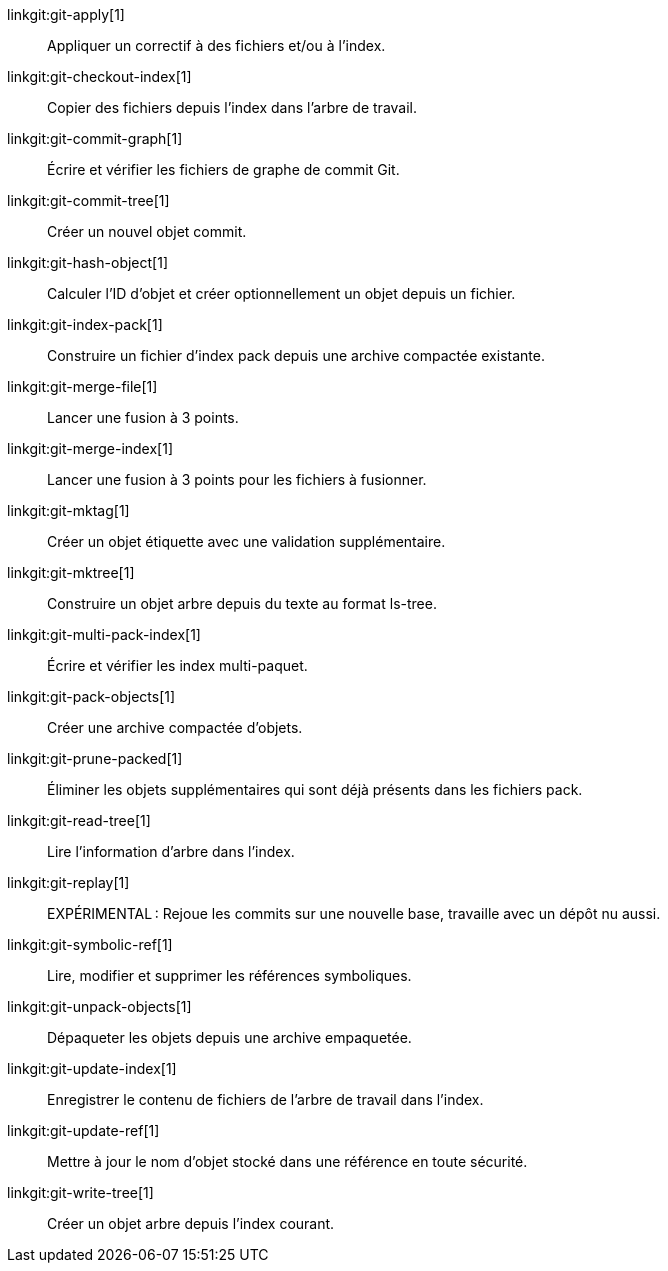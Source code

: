 linkgit:git-apply[1]::
	Appliquer un correctif à des fichiers et/ou à l'index.

linkgit:git-checkout-index[1]::
	Copier des fichiers depuis l'index dans l'arbre de travail.

linkgit:git-commit-graph[1]::
	Écrire et vérifier les fichiers de graphe de commit Git.

linkgit:git-commit-tree[1]::
	Créer un nouvel objet commit.

linkgit:git-hash-object[1]::
	Calculer l'ID d'objet et créer optionnellement un objet depuis un fichier.

linkgit:git-index-pack[1]::
	Construire un fichier d'index pack depuis une archive compactée existante.

linkgit:git-merge-file[1]::
	Lancer une fusion à 3 points.

linkgit:git-merge-index[1]::
	Lancer une fusion à 3 points pour les fichiers à fusionner.

linkgit:git-mktag[1]::
	Créer un objet étiquette avec une validation supplémentaire.

linkgit:git-mktree[1]::
	Construire un objet arbre depuis du texte au format ls-tree.

linkgit:git-multi-pack-index[1]::
	Écrire et vérifier les index multi-paquet.

linkgit:git-pack-objects[1]::
	Créer une archive compactée d'objets.

linkgit:git-prune-packed[1]::
	Éliminer les objets supplémentaires qui sont déjà présents dans les fichiers pack.

linkgit:git-read-tree[1]::
	Lire l'information d'arbre dans l'index.

linkgit:git-replay[1]::
	EXPÉRIMENTAL : Rejoue les commits sur une nouvelle base, travaille avec un dépôt nu aussi.

linkgit:git-symbolic-ref[1]::
	Lire, modifier et supprimer les références symboliques.

linkgit:git-unpack-objects[1]::
	Dépaqueter les objets depuis une archive empaquetée.

linkgit:git-update-index[1]::
	Enregistrer le contenu de fichiers de l'arbre de travail dans l'index.

linkgit:git-update-ref[1]::
	Mettre à jour le nom d'objet stocké dans une référence en toute sécurité.

linkgit:git-write-tree[1]::
	Créer un objet arbre depuis l'index courant.


